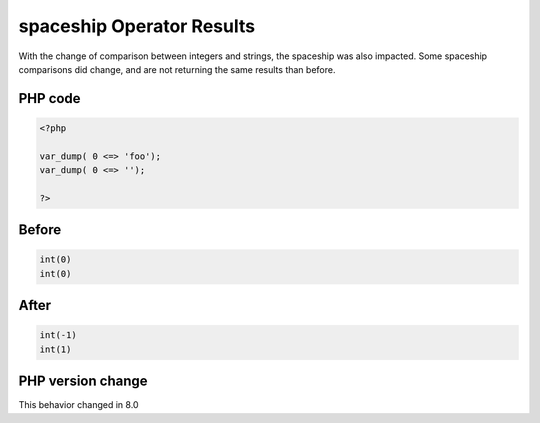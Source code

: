 .. _`spaceship-operator-results`:

spaceship Operator Results
==========================
.. meta::
	:description:
		spaceship Operator Results: With the change of comparison between integers and strings, the spaceship was also impacted.
	:twitter:card: summary_large_image
	:twitter:site: @exakat
	:twitter:title: spaceship Operator Results
	:twitter:description: spaceship Operator Results: With the change of comparison between integers and strings, the spaceship was also impacted
	:twitter:creator: @exakat
	:twitter:image:src: https://php-changed-behaviors.readthedocs.io/en/latest/_static/logo.png
	:og:image: https://php-changed-behaviors.readthedocs.io/en/latest/_static/logo.png
	:og:title: spaceship Operator Results
	:og:type: article
	:og:description: With the change of comparison between integers and strings, the spaceship was also impacted
	:og:url: https://php-tips.readthedocs.io/en/latest/tips/spaceship.html
	:og:locale: en

With the change of comparison between integers and strings, the spaceship was also impacted. Some spaceship comparisons did change, and are not returning the same results than before. 

PHP code
________
.. code-block:: php

   <?php
   
   var_dump( 0 <=> 'foo');
   var_dump( 0 <=> '');
   
   ?>

Before
______
.. code-block:: output

   int(0)
   int(0)

After
______
.. code-block:: output

   int(-1)
   int(1)


PHP version change
__________________
This behavior changed in 8.0



